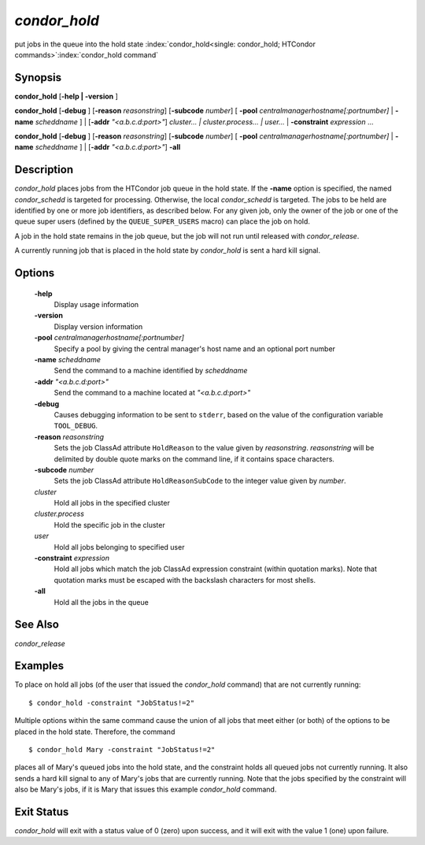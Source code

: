       

*condor_hold*
==============

put jobs in the queue into the hold state
:index:`condor_hold<single: condor_hold; HTCondor commands>`\ :index:`condor_hold command`

Synopsis
--------

**condor_hold** [**-help | -version** ]

**condor_hold** [**-debug** ] [**-reason** *reasonstring*]
[**-subcode** *number*] [
**-pool** *centralmanagerhostname[:portnumber]* |
**-name** *scheddname* ] | [**-addr** *"<a.b.c.d:port>"*]
*cluster... | cluster.process... | user...* |
**-constraint** *expression* ...

**condor_hold** [**-debug** ] [**-reason** *reasonstring*]
[**-subcode** *number*] [
**-pool** *centralmanagerhostname[:portnumber]* |
**-name** *scheddname* ] | [**-addr** *"<a.b.c.d:port>"*] **-all**

Description
-----------

*condor_hold* places jobs from the HTCondor job queue in the hold
state. If the **-name** option is specified, the named *condor_schedd*
is targeted for processing. Otherwise, the local *condor_schedd* is
targeted. The jobs to be held are identified by one or more job
identifiers, as described below. For any given job, only the owner of
the job or one of the queue super users (defined by the
``QUEUE_SUPER_USERS`` macro) can place the job on hold.

A job in the hold state remains in the job queue, but the job will not
run until released with *condor_release*.

A currently running job that is placed in the hold state by
*condor_hold* is sent a hard kill signal.

Options
-------

 **-help**
    Display usage information
 **-version**
    Display version information
 **-pool** *centralmanagerhostname[:portnumber]*
    Specify a pool by giving the central manager's host name and an
    optional port number
 **-name** *scheddname*
    Send the command to a machine identified by *scheddname*
 **-addr** *"<a.b.c.d:port>"*
    Send the command to a machine located at *"<a.b.c.d:port>"*
 **-debug**
    Causes debugging information to be sent to ``stderr``, based on the
    value of the configuration variable ``TOOL_DEBUG``.
 **-reason** *reasonstring*
    Sets the job ClassAd attribute ``HoldReason`` to the value given by
    *reasonstring*. *reasonstring* will be delimited by double quote
    marks on the command line, if it contains space characters.
 **-subcode** *number*
    Sets the job ClassAd attribute ``HoldReasonSubCode`` to the integer
    value given by *number*.
 *cluster*
    Hold all jobs in the specified cluster
 *cluster.process*
    Hold the specific job in the cluster
 *user*
    Hold all jobs belonging to specified user
 **-constraint** *expression*
    Hold all jobs which match the job ClassAd expression constraint
    (within quotation marks). Note that quotation marks must be escaped
    with the backslash characters for most shells.
 **-all**
    Hold all the jobs in the queue

See Also
--------

*condor_release*

Examples
--------

To place on hold all jobs (of the user that issued the *condor_hold*
command) that are not currently running:

::

    $ condor_hold -constraint "JobStatus!=2"

Multiple options within the same command cause the union of all jobs
that meet either (or both) of the options to be placed in the hold
state. Therefore, the command

::

    $ condor_hold Mary -constraint "JobStatus!=2"

places all of Mary's queued jobs into the hold state, and the constraint
holds all queued jobs not currently running. It also sends a hard kill
signal to any of Mary's jobs that are currently running. Note that the
jobs specified by the constraint will also be Mary's jobs, if it is Mary
that issues this example *condor_hold* command.

Exit Status
-----------

*condor_hold* will exit with a status value of 0 (zero) upon success,
and it will exit with the value 1 (one) upon failure.

